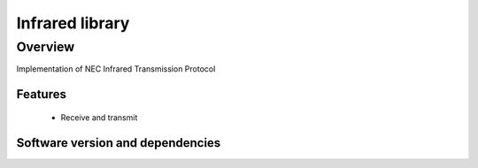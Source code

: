 Infrared library
================

Overview
--------

Implementation of NEC Infrared Transmission Protocol

Features
........

  * Receive and transmit

Software version and dependencies
.................................

.. libdeps::
